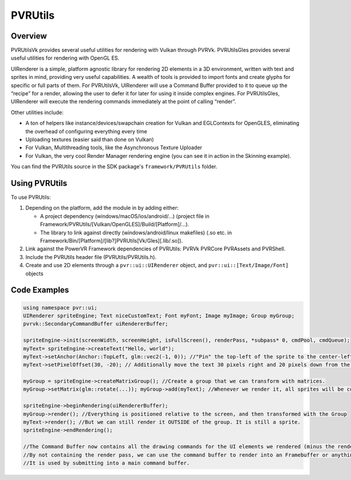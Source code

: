 PVRUtils
========

Overview
--------

PVRUtilsVk provides several useful utilities for rendering with Vulkan through PVRVk. PVRUtilsGles provides several useful utilities for rendering with OpenGL ES.

UIRenderer is a simple, platform agnostic library for rendering 2D elements in a 3D environment, written with text and sprites in mind, providing very useful capabilities. A wealth of tools is provided to import fonts and create glyphs for specific or full parts of them. For PVRUtilsVk, UIRenderer will use a Command Buffer provided to it to queue up the “recipe” for a render, allowing the user to defer it for later for using it inside complex engines. For PVRUtilsGles, UIRenderer will execute the rendering commands immediately at the point of calling “render”.

Other utilities include:

- A ton of helpers like instance/devices/swapchain creation for Vulkan and EGLContexts for OpenGLES, eliminating the overhead of configuring everything every time
- Uploading textures (easier said than done on Vulkan)
- For Vulkan, Multithreading tools, like the Asynchronous Texture Uploader
- For Vulkan, the very cool Render Manager rendering engine (you can see it in action in the Skinning example).

You can find the PVRUtils source in the SDK package's ``framework/PVRUtils`` folder.

Using PVRUtils
--------------

To use PVRUtils:

1. Depending on the platform, add the module in by adding either:

   - A project dependency (windows/macOS/ios/android/…) (project file in Framework/PVRUtils/[Vulkan/OpenGLES]/Build/[Platform]/…).
   - The library to link against directly (windows/android/linux makefiles) (.so etc. in Framework/Bin/[Platform]/[lib?]PVRUtils[Vk/Gles][.lib/.so]).

2. Link against the PowerVR Framework dependencies of PVRUtils: PVRVk PVRCore PVRAssets and PVRShell.
3. Include the PVRUtils header file (PVRUtils/PVRUtils.h).
4. Create and use 2D elements through a ``pvr::ui::UIRenderer`` object, and ``pvr::ui::[Text/Image/Font]`` objects

Code Examples
-------------

.. code:: cpp

   using namespace pvr::ui;
   UIRenderer spriteEngine; Text niceCustomText; Font myFont; Image myImage; Group myGroup;
   pvrvk::SecondaryCommandBuffer uiRendererBuffer;

   spriteEngine->init(screenWidth, screenHeight, isFullScreen(), renderPass, *subpass* 0, cmdPool, cmdQueue);
   myText= spriteEngine->createText("Hello, world");
   myText->setAnchor(Anchor::TopLeft, glm::vec2(-1, 0)); //"Pin" the top-left of the sprite to the center-left of the screen
   myText->setPixelOffset(30, -20); // Additionally move the text 30 pixels right and 20 pixels down from the anchor point we set

   myGroup = spriteEngine->createMatrixGroup(); //Create a group that we can transform with matrices.
   myGroup->setMatrix(glm::rotate(...)); myGroup->add(myText); //Whenever we render it, all sprites will be contained

   spriteEngine->beginRendering(uiRendererBuffer);
   myGroup->render(); //Everything is positioned relative to the screen, and then transformed with the Group
   myText->render(); //But we can still render it OUTSIDE of the group. It is still a sprite.
   spriteEngine->endRendering();

   //The Command Buffer now contains all the drawing commands for the UI elements we rendered (minus the renderpass).
   //By not containing the render pass, we can use the command buffer to render into an Framebuffer or anything else we want.
   //It is used by submitting into a main command buffer.

